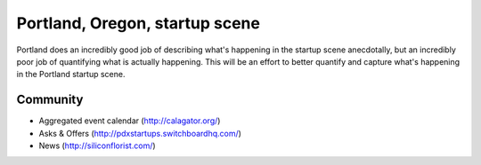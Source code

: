 Portland, Oregon, startup scene
======================

Portland does an incredibly good job of describing what's happening in the startup scene anecdotally, but an incredibly poor job of quantifying what is actually happening. This will be an effort to better quantify and capture what's happening in the Portland startup scene.

Community
----------
- Aggregated event calendar (http://calagator.org/)
- Asks & Offers (http://pdxstartups.switchboardhq.com/)
- News (http://siliconflorist.com/)